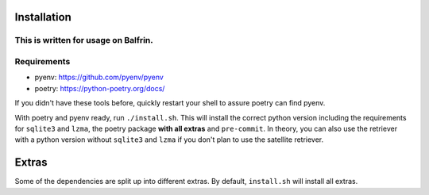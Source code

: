 .. highlight:: shell

============
Installation
============


This is written for usage on Balfrin.
============
Requirements
============
* pyenv: https://github.com/pyenv/pyenv
* poetry: https://python-poetry.org/docs/

If you didn't have these tools before, quickly restart your shell to assure poetry can find pyenv.

With poetry and pyenv ready, run ``./install.sh``. This will install the correct python version including the requirements for ``sqlite3`` and ``lzma``, the poetry package **with all extras** and ``pre-commit``.
In theory, you can also use the retriever with a python version without ``sqlite3`` and ``lzma`` if you don't plan to use the satellite retriever.

============
Extras
============

Some of the dependencies are split up into different extras.
By default, ``install.sh`` will install all extras.

+---------------------------+---------+
| Source                    | ``<XYZ>`` |
+===========================+=========+
| EUMETSAT API              | eumetsat|
+---------------------------+---------+
| Radar data (MCH, OPERA)   | radar   |
+---------------------------+---------+
| GRIB                      | eccodes |
+---------------------------+---------+
| DEM (Digital elevation model) | dem |
+---------------------------+---------+
